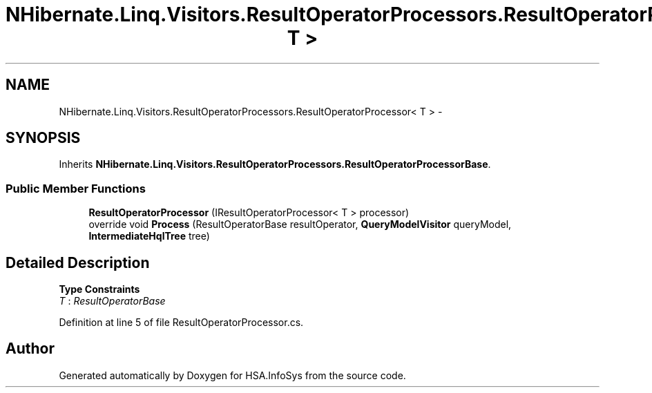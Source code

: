 .TH "NHibernate.Linq.Visitors.ResultOperatorProcessors.ResultOperatorProcessor< T >" 3 "Fri Jul 5 2013" "Version 1.0" "HSA.InfoSys" \" -*- nroff -*-
.ad l
.nh
.SH NAME
NHibernate.Linq.Visitors.ResultOperatorProcessors.ResultOperatorProcessor< T > \- 
.SH SYNOPSIS
.br
.PP
.PP
Inherits \fBNHibernate\&.Linq\&.Visitors\&.ResultOperatorProcessors\&.ResultOperatorProcessorBase\fP\&.
.SS "Public Member Functions"

.in +1c
.ti -1c
.RI "\fBResultOperatorProcessor\fP (IResultOperatorProcessor< T > processor)"
.br
.ti -1c
.RI "override void \fBProcess\fP (ResultOperatorBase resultOperator, \fBQueryModelVisitor\fP queryModel, \fBIntermediateHqlTree\fP tree)"
.br
.in -1c
.SH "Detailed Description"
.PP 
\fBType Constraints\fP
.TP
\fIT\fP : \fIResultOperatorBase\fP
.PP
Definition at line 5 of file ResultOperatorProcessor\&.cs\&.

.SH "Author"
.PP 
Generated automatically by Doxygen for HSA\&.InfoSys from the source code\&.

